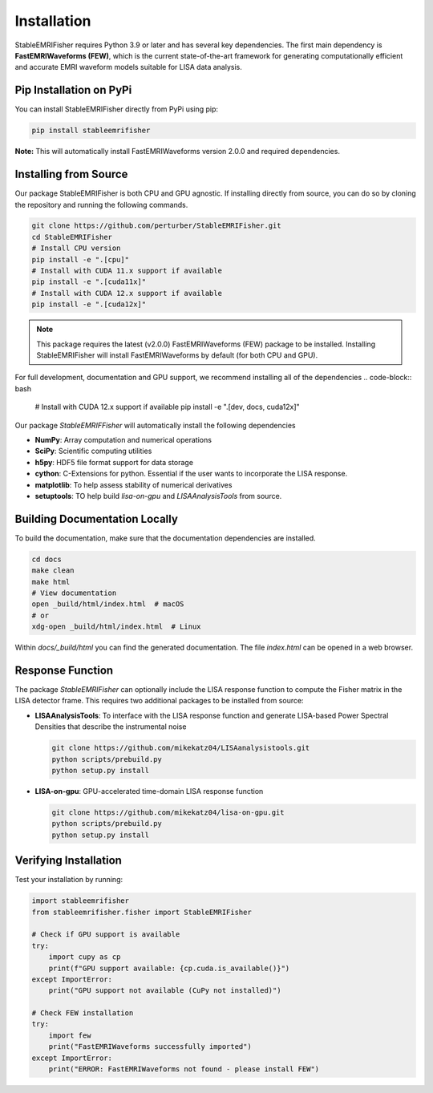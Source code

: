 Installation
============

StableEMRIFisher requires Python 3.9 or later and has several key 
dependencies. The first main dependency is **FastEMRIWaveforms (FEW)**, 
which is the current state-of-the-art framework for generating 
computationally efficient and accurate EMRI waveform models suitable for LISA 
data analysis. 

Pip Installation on PyPi
~~~~~~~~~~~~~~~~~~~~~~~~~

You can install StableEMRIFisher directly from PyPi using pip:

.. code-block:: bash

   pip install stableemrifisher

**Note:** This will automatically install FastEMRIWaveforms version 2.0.0 and required 
dependencies.

Installing from Source
~~~~~~~~~~~~~~~~~~~~~~

Our package StableEMRIFisher is both CPU and GPU agnostic. If installing directly from source, you can do so by cloning the repository and running the 
following commands. 

.. code-block:: bash

   git clone https://github.com/perturber/StableEMRIFisher.git
   cd StableEMRIFisher
   # Install CPU version 
   pip install -e ".[cpu]"
   # Install with CUDA 11.x support if available
   pip install -e ".[cuda11x]"  
   # Install with CUDA 12.x support if available
   pip install -e ".[cuda12x]"

.. note::
   This package requires the latest (v2.0.0) FastEMRIWaveforms (FEW) package to be installed. 
   Installing StableEMRIFisher will install FastEMRIWaveforms by default (for both CPU and GPU).

For full development, documentation and GPU support, we recommend installing all of the dependencies 
.. code-block:: bash

   # Install with CUDA 12.x support if available
   pip install -e ".[dev, docs, cuda12x]"

Our package `StableEMRIFFisher` will automatically install the following dependencies

* **NumPy**: Array computation and numerical operations
* **SciPy**: Scientific computing utilities
* **h5py**: HDF5 file format support for data storage
* **cython**: C-Extensions for python. Essential if the user wants to incorporate the LISA response.
* **matplotlib**: To help assess stability of numerical derivatives
* **setuptools**: TO help build `lisa-on-gpu` and `LISAAnalysisTools` from source. 

Building Documentation Locally
~~~~~~~~~~~~~~~~~~~~~~~~~~~~~~
To build the documentation, make sure that the documentation dependencies are installed.

.. code-block:: bash

   cd docs
   make clean
   make html
   # View documentation
   open _build/html/index.html  # macOS
   # or
   xdg-open _build/html/index.html  # Linux

Within `docs/_build/html` you can find the generated documentation. The file `index.html` can be opened in a web browser. 


Response Function
~~~~~~~~~~~~~~~~~~

The package `StableEMRIFisher` can optionally include the LISA response function to compute the Fisher matrix in the LISA detector frame. This requires two additional packages to be installed from source:

* **LISAAnalysisTools**: To interface with the LISA response function and generate LISA-based Power Spectral Densities that describe the instrumental noise

  .. code-block:: bash
  
     git clone https://github.com/mikekatz04/LISAanalysistools.git
     python scripts/prebuild.py
     python setup.py install

* **LISA-on-gpu**: GPU-accelerated time-domain LISA response function
  
  .. code-block:: bash
  
     git clone https://github.com/mikekatz04/lisa-on-gpu.git
     python scripts/prebuild.py
     python setup.py install

Verifying Installation
~~~~~~~~~~~~~~~~~~~~~~

Test your installation by running:

.. code-block:: python

   import stableemrifisher
   from stableemrifisher.fisher import StableEMRIFisher
   
   # Check if GPU support is available
   try:
       import cupy as cp
       print(f"GPU support available: {cp.cuda.is_available()}")
   except ImportError:
       print("GPU support not available (CuPy not installed)")
   
   # Check FEW installation
   try:
       import few
       print("FastEMRIWaveforms successfully imported")
   except ImportError:
       print("ERROR: FastEMRIWaveforms not found - please install FEW")

   